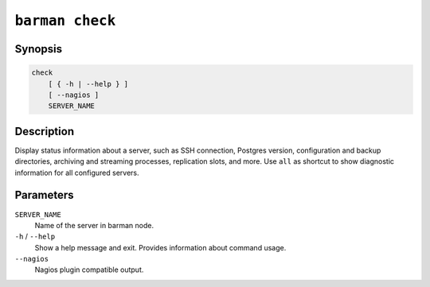 .. _commands-barman-check:

``barman check``
""""""""""""""""

Synopsis
^^^^^^^^

.. code-block:: text
    
    check
        [ { -h | --help } ]
        [ --nagios ]
        SERVER_NAME

Description
^^^^^^^^^^^

Display status information about a server, such as SSH connection, Postgres version,
configuration and backup directories, archiving and streaming processes, replication
slots, and more. Use ``all`` as shortcut to show diagnostic information for all
configured servers.

Parameters
^^^^^^^^^^

``SERVER_NAME``
    Name of the server in barman node.

``-h`` / ``--help``
    Show a help message and exit. Provides information about command usage.

``--nagios``
    Nagios plugin compatible output.

.. only:: man

    Shortcuts
    ^^^^^^^^^

    Use shortcuts instead of ``SERVER_NAME``.

    .. list-table::
        :widths: 25 100
        :header-rows: 1
    
        * - **Shortcut**
          - **Description**
        * - **all**
          - All available servers
